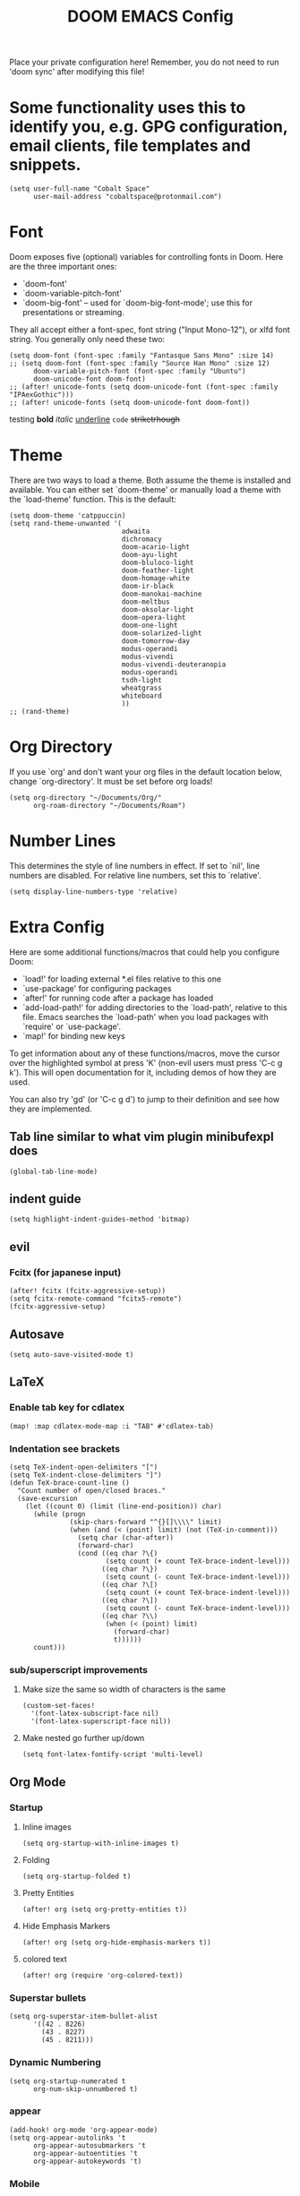 #+TITLE: DOOM EMACS Config
#+LATEX_HEADER: \usepackage[margin=0.5in]{geometry}

Place your private configuration here! Remember, you do not need to run 'doom
sync' after modifying this file!

* Some functionality uses this to identify you, e.g. GPG configuration, email clients, file templates and snippets.
#+BEGIN_SRC elisp :tangle no
(setq user-full-name "Cobalt Space"
      user-mail-address "cobaltspace@protonmail.com")
#+END_SRC

* Font
Doom exposes five (optional) variables for controlling fonts in Doom. Here
are the three important ones:

+ `doom-font'
+ `doom-variable-pitch-font'
+ `doom-big-font' -- used for `doom-big-font-mode'; use this for
  presentations or streaming.

They all accept either a font-spec, font string ("Input Mono-12"), or xlfd
font string. You generally only need these two:
#+BEGIN_SRC elisp
(setq doom-font (font-spec :family "Fantasque Sans Mono" :size 14)
;; (setq doom-font (font-spec :family "Source Han Mono" :size 12)
      doom-variable-pitch-font (font-spec :family "Ubuntu")
      doom-unicode-font doom-font)
;; (after! unicode-fonts (setq doom-unicode-font (font-spec :family "IPAexGothic")))
;; (after! unicode-fonts (setq doom-unicode-font doom-font))
#+END_SRC

testing *bold* /italic/ _underline_ ~code~ +striketrhough+

* Theme
There are two ways to load a theme. Both assume the theme is installed and
available. You can either set `doom-theme' or manually load a theme with the
`load-theme' function. This is the default:
#+BEGIN_SRC elisp
(setq doom-theme 'catppuccin)
(setq rand-theme-unwanted '(
                            adwaita
                            dichromacy
                            doom-acario-light
                            doom-ayu-light
                            doom-bluloco-light
                            doom-feather-light
                            doom-homage-white
                            doom-ir-black
                            doom-manokai-machine
                            doom-meltbus
                            doom-oksolar-light
                            doom-opera-light
                            doom-one-light
                            doom-solarized-light
                            doom-tomorrow-day
                            modus-operandi
                            modus-vivendi
                            modus-vivendi-deuteranopia
                            modus-operandi
                            tsdh-light
                            wheatgrass
                            whiteboard
                            ))
;; (rand-theme)
#+END_SRC

* Org Directory
If you use `org' and don't want your org files in the default location below,
change `org-directory'. It must be set before org loads!
#+BEGIN_SRC elisp
(setq org-directory "~/Documents/Org/"
      org-roam-directory "~/Documents/Roam")
#+END_SRC
* Number Lines
This determines the style of line numbers in effect. If set to `nil', line
numbers are disabled. For relative line numbers, set this to `relative'.
#+BEGIN_SRC elisp
(setq display-line-numbers-type 'relative)
#+END_SRC

* Extra Config
Here are some additional functions/macros that could help you configure Doom:

- `load!' for loading external *.el files relative to this one
- `use-package' for configuring packages
- `after!' for running code after a package has loaded
- `add-load-path!' for adding directories to the `load-path', relative to
  this file. Emacs searches the `load-path' when you load packages with
  `require' or `use-package'.
- `map!' for binding new keys

To get information about any of these functions/macros, move the cursor over
the highlighted symbol at press 'K' (non-evil users must press 'C-c g k').
This will open documentation for it, including demos of how they are used.

You can also try 'gd' (or 'C-c g d') to jump to their definition and see how
they are implemented.

** Tab line similar to what vim plugin minibufexpl does
#+BEGIN_SRC elisp
(global-tab-line-mode)
#+END_SRC
** indent guide
#+begin_src elisp
(setq highlight-indent-guides-method 'bitmap)
#+end_src
** evil
*** Fcitx (for japanese input)
#+BEGIN_SRC elisp
(after! fcitx (fcitx-aggressive-setup))
(setq fcitx-remote-command "fcitx5-remote")
(fcitx-aggressive-setup)
#+END_SRC
** Autosave
#+BEGIN_SRC elisp
(setq auto-save-visited-mode t)
#+END_SRC
** LaTeX
*** Enable tab key for cdlatex
#+BEGIN_SRC elisp
(map! :map cdlatex-mode-map :i "TAB" #'cdlatex-tab)
#+END_SRC

*** Indentation see brackets
#+BEGIN_SRC elisp
(setq TeX-indent-open-delimiters "[")
(setq TeX-indent-close-delimiters "]")
(defun TeX-brace-count-line ()
  "Count number of open/closed braces."
  (save-excursion
    (let ((count 0) (limit (line-end-position)) char)
      (while (progn
               (skip-chars-forward "^{}[]\\\\" limit)
               (when (and (< (point) limit) (not (TeX-in-comment)))
                 (setq char (char-after))
                 (forward-char)
                 (cond ((eq char ?\{)
                        (setq count (+ count TeX-brace-indent-level)))
                       ((eq char ?\})
                        (setq count (- count TeX-brace-indent-level)))
                       ((eq char ?\[)
                        (setq count (+ count TeX-brace-indent-level)))
                       ((eq char ?\])
                        (setq count (- count TeX-brace-indent-level)))
                       ((eq char ?\\)
                        (when (< (point) limit)
                          (forward-char)
                          t))))))
      count)))
#+END_SRC
*** sub/superscript improvements
**** Make size the same so width of characters is the same
#+BEGIN_SRC elisp
(custom-set-faces!
  '(font-latex-subscript-face nil)
  '(font-latex-superscript-face nil))
#+END_SRC
**** Make nested go further up/down
#+BEGIN_SRC elisp
(setq font-latex-fontify-script 'multi-level)
#+END_SRC

** Org Mode
*** Startup
**** Inline images
#+BEGIN_SRC elisp
(setq org-startup-with-inline-images t)
#+END_SRC
**** Folding
#+BEGIN_SRC elisp
(setq org-startup-folded t)
#+END_SRC
**** Pretty Entities
#+BEGIN_SRC elisp
(after! org (setq org-pretty-entities t))
#+END_SRC
**** Hide Emphasis Markers
#+BEGIN_SRC elisp
(after! org (setq org-hide-emphasis-markers t))
#+END_SRC
**** colored text
#+begin_src elisp
(after! org (require 'org-colored-text))
#+end_src
*** Superstar bullets
#+BEGIN_SRC elisp
(setq org-superstar-item-bullet-alist
      '((42 . 8226)
        (43 . 8227)
        (45 . 8211)))
#+END_SRC
*** Dynamic Numbering
#+BEGIN_SRC elisp
(setq org-startup-numerated t
      org-num-skip-unnumbered t)
#+END_SRC
*** appear
#+begin_src elisp
(add-hook! org-mode 'org-appear-mode)
(setq org-appear-autolinks 't
      org-appear-autosubmarkers 't
      org-appear-autoentities 't
      org-appear-autokeywords 't)
#+end_src
*** Mobile
*** csl
#+begin_src elisp
(setq org-cite-csl-styles-dir "~/Zotero/styles")
#+end_src
*** LaTeX
**** Packages
#+BEGIN_SRC elisp
(setq org-latex-packages-alist '(("dvipsnames,svgnames,x11names" "xcolor" t)
                                 ("" "mathtools" t)
                                 ("" "physics" t)
                                 ("bbsets" "jkmath" t)
                                 ("makeroom" "cancel" t)
                                 ("" "units" t)
                                 ("" "svg" nil)
                                 ("newfloat" "minted" nil)
                                 ("inline" "enumitem" nil)))
#+END_SRC
**** cite
#+begin_src elisp
(after! oc-biblatex
  (defun org-cite-biblatex-export-citation (citation style _ info)
    "Export CITATION object.
STYLE is the citation style, as a pair of either strings or nil.
INFO is the export state, as a property list."
    (apply
     #'org-cite-biblatex--command citation info
     (pcase style
       ;; "author" style.
       (`(,(or "author" "a") . ,variant)
        (pcase variant
          ((or "caps" "c")            '("Citeauthor*"))
          ((or "full" "f")            '("citeauthor"))
          ((or "caps-full" "cf")      '("Citeauthor"))
          (_                          '("citeauthor*"))))
       ;; "locators" style.
       (`(,(or "locators" "l") . ,variant)
        (pcase variant
          ((or "bare" "b")            '("notecite"))
          ((or "caps" "c")            '("Pnotecite"))
          ((or "bare-caps" "bc")      '("Notecite"))
          (_                          '("pnotecite"))))
       ;; "noauthor" style.
       (`(,(or "noauthor" "na") . ,variant)
        (pcase variant
          ((or "bare" "b")            '("cite*"))
          (_                          '("autocite*"))))
       ;; "nocite" style.
       (`(,(or "nocite" "n") . ,_)    '("nocite" nil t))
       ;; "text" style.
       (`(,(or "text" "t") . ,variant)
        (pcase variant
          ((or "caps" "c")            '("Textcite" t))
          (_                          '("textcite" t))))
       ;; "title" style
       (`(,(or "title" "t") . ,variant)
        (pcase variant
          ((or "full" "f")            '("citetitle*"))
          (_                          '("citetitle"))))
       ;; "year" style
       (`(,(or "year" "y") . ,_)      '("citeyear"))
       ;; Default "nil" style.
       (`(,_ . ,variant)
        (pcase variant
          ((or "bare" "b")            '("cite" t))
          ((or "caps" "c")            '("Autocite" t))
          ((or "bare-caps" "bc")      '("Cite" t))
          (_                          '("autocite" t))))
       ;; This should not happen.
       (_ (error "Invalid style: %S" style))))))
#+end_src
**** Format
#+BEGIN_SRC elisp
(after! org
  (setq org-format-latex-options
        '(:foreground default
          :background default
          :scale 1.1
          :html-foreground "Black"
          :html-background "Transparent"
          :html-scale 1.0
          :matchers ("begin" "$1" "$" "$$" "\\(" "\\["))))
#+END_SRC
**** Preview
***** Method Customizations
#+BEGIN_SRC elisp
(after! org
  (add-to-list 'org-preview-latex-process-alist
               '(dvisvgm-svgcleaner
                 :programs ("latex" "dvisvgm" "svgcleaner")
                 :description "dvi > svg"
                 :message "you need to install the programs: latex and dvisvgm and svgcleaner."
                 :image-input-type "dvi"
                 :image-output-type "svg"
                 :image-size-adjust (1.7 . 1.5)
                 :latex-compiler ("latex -interaction nonstopmode -output-directory %o %f")
                 :image-converter ("dvisvgm %f --no-fonts --exact-bbox --scale=%S --output=%O" "svgcleaner --multipass %O %O")))
  (add-to-list 'org-preview-latex-process-alist
               '(dvisvgm-svgz
                 :programs ("latex" "dvisvgm" "svgcleaner")
                 :description "dvi > svg"
                 :message "you need to install the programs: latex and dvisvgm and svgcleaner."
                 :image-input-type "dvi"
                 :image-output-type "svgz"
                 :image-size-adjust (1.7 . 1.5)
                 :latex-compiler ("latex -interaction nonstopmode -output-directory %o %f")
                 :image-converter ("dvisvgm %f --no-fonts --exact-bbox --scale=%S --output=%O")))
  )
#+END_SRC
***** Default Method
#+BEGIN_SRC elisp
(setq org-preview-latex-default-process 'dvisvgm-svgcleaner)
#+END_SRC
**** Export
***** lualatex
#+BEGIN_SRC elisp
(setq org-latex-compiler "lualatex")
#+END_SRC
***** export commands
#+BEGIN_SRC elisp
(setq org-latex-pdf-process
      '("latexmk -f -pdf -%latex -interaction=nonstopmode -shell-escape -outdir=%o %f"))
#+END_SRC
***** Full width image
#+BEGIN_SRC elisp
(setq org-latex-image-default-width "")
#+END_SRC
***** Listings
#+BEGIN_SRC elisp
(setq org-latex-listings 'minted
      org-latex-listings-options '(("basicstyle" "\\ttfamily\\footnotesize")
                                   ("breakatwhitespace" "true")
                                   ("breaklines" "true")
                                   ("commentstyle" "\\color{gray}")
                                   ("keepspaces" "true")
                                   ("keywordstyle" "\\color{red}")
                                   ("showspaces" "false")
                                   ("showstringspaces" "false")
                                   ("stringstyle" "\\color{Green}")
                                   ("tabsize" "2")))
#+END_SRC
***** document classes
****** mla
#+begin_src elisp
(after! ox-latex
  (add-to-list 'org-latex-classes
               '("mla" "\\documentclass[mla8]{mla}"
                 ("\\section{%s}" . "\\section*{%s}")
                 ("\\subsection{%s}" . "\\subsection*{%s}")
                 ("\\subsubsection{%s}" . "\\subsubsection*{%s}")
                 ("\\paragraph{%s}" . "\\paragraph*{%s}")
                 ("\\subparagraph{%s}" . "\\subparagraph*{%s}"))))
#+end_src
****** apa
#+begin_src elisp
(after! ox-latex
  (add-to-list 'org-latex-classes
               '("apa" "\\documentclass[stu,biblatex]{apa7}"
                 ("\\section{%s}" . "\\section*{%s}")
                 ("\\subsection{%s}" . "\\subsection*{%s}")
                 ("\\subsubsection{%s}" . "\\subsubsection*{%s}")
                 ("\\paragraph{%s}" . "\\paragraph*{%s}")
                 ("\\subparagraph{%s}" . "\\subparagraph*{%s}"))))
#+end_src
****** standalone
#+begin_src elisp
(after! ox-latex
  (add-to-list 'org-latex-classes
               '("standalone" "\\documentclass{standalone}"
                 ("\\section{%s}" . "\\section*{%s}")
                 ("\\subsection{%s}" . "\\subsection*{%s}")
                 ("\\subsubsection{%s}" . "\\subsubsection*{%s}")
                 ("\\paragraph{%s}" . "\\paragraph*{%s}")
                 ("\\subparagraph{%s}" . "\\subparagraph*{%s}"))))
#+end_src
*** Pandoc
**** nil
#+begin_src elisp
(setq org-pandoc-options-for-nil nil)
#+end_src
**** docx
#+begin_src elisp
(setq org-pandoc-options-for-docx '((lua-filter . "pagebreak.lua")))
#+end_src
*** Tasks
#+BEGIN_SRC elisp
(setq org-log-done 'time)
#+END_SRC
*** Async export
#+begin_src elisp
(setq org-export-in-background 't)
#+end_src

#+begin_src elisp
(defadvice! fixed-+org--fix-async-export-a (fn &rest args)
  :override #'+org--fix-async-export-a
  (let ((old-async-init-file org-export-async-init-file)
        (org-export-async-init-file (make-temp-file "doom-org-async-export")))
    (with-temp-file org-export-async-init-file
      (prin1 `(progn (setq org-export-async-debug
                           ,(or org-export-async-debug
                                debug-on-error)
                           load-path ',load-path)
                     (unwind-protect
                         (let ((file ,old-async-init-file))
                           (if file
                               (load file nil t)
                             (load ,early-init-file nil t)
                             (require 'doom-start)))
                       (delete-file load-file-name)))
             (current-buffer)))
    (apply fn args)))
#+end_src
** Prose stuff
*** setup vale
#+BEGIN_SRC elisp
(flycheck-vale-setup)
#+END_SRC
** Writeroom width
#+begin_src elisp
(setq writeroom-width 100)
#+end_src
** Plantuml use system jar
#+BEGIN_SRC elisp
(setq plantuml-jar-path "/usr/share/java/plantuml/plantuml.jar")
#+END_SRC
** cc
*** default indentation
#+BEGIN_SRC elisp
(after! cc-mode
  (setq c-default-style '((awk-mode . "awk")
                          (other . "linux")))
  (setq-default c-basic-offset 2)
  (c-set-offset 'innamespace 0))
#+END_SRC
*** clang files
#+begin_src elisp

#+end_src
*** Java disable lsp format
#+BEGIN_SRC elisp
(setq lsp-java-format-enabled nil)
#+END_SRC
** lsp
*** sideline
#+begin_src elisp
(setq lsp-ui-sideline-update-mode 'line
      lsp-ui-sideline-diagnostic-max-lines 99)
#+end_src
*** doc
#+begin_src elisp
(setq lsp-ui-doc-enable nil)
#+end_src

** zoxide
#+begin_src elisp
(map! :leader
      :desc "Find file with zoxide" "f z" #'zoxide-find-file)
#+end_src
